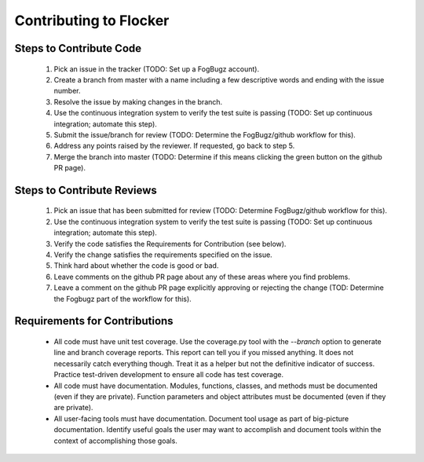 =======================
Contributing to Flocker
=======================

Steps to Contribute Code
========================

    1. Pick an issue in the tracker (TODO: Set up a FogBugz account).

    2. Create a branch from master with a name including a few descriptive words and ending with the issue number.

    3. Resolve the issue by making changes in the branch.

    4. Use the continuous integration system to verify the test suite is passing (TODO: Set up continuous integration; automate this step).

    5. Submit the issue/branch for review (TODO: Determine the FogBugz/github workflow for this).

    6. Address any points raised by the reviewer.
       If requested, go back to step 5.

    7. Merge the branch into master (TODO: Determine if this means clicking the green button on the github PR page).

Steps to Contribute Reviews
===========================

    1. Pick an issue that has been submitted for review (TODO: Determine FogBugz/github workflow for this).

    2. Use the continuous integration system to verify the test suite is passing (TODO: Set up continuous integration; automate this step).

    3. Verify the code satisfies the Requirements for Contribution (see below).

    4. Verify the change satisfies the requirements specified on the issue.

    5. Think hard about whether the code is good or bad.

    6. Leave comments on the github PR page about any of these areas where you find problems.

    7. Leave a comment on the github PR page explicitly approving or rejecting the change (TOD: Determine the Fogbugz part of the workflow for this).

Requirements for Contributions
==============================

    * All code must have unit test coverage.
      Use the coverage.py tool with the `--branch` option to generate line and branch coverage reports.
      This report can tell you if you missed anything.
      It does not necessarily catch everything though.
      Treat it as a helper but not the definitive indicator of success.
      Practice test-driven development to ensure all code has test coverage.

    * All code must have documentation.
      Modules, functions, classes, and methods must be documented (even if they are private).
      Function parameters and object attributes must be documented (even if they are private).

    * All user-facing tools must have documentation.
      Document tool usage as part of big-picture documentation.
      Identify useful goals the user may want to accomplish and document tools within the context of accomplishing those goals.
